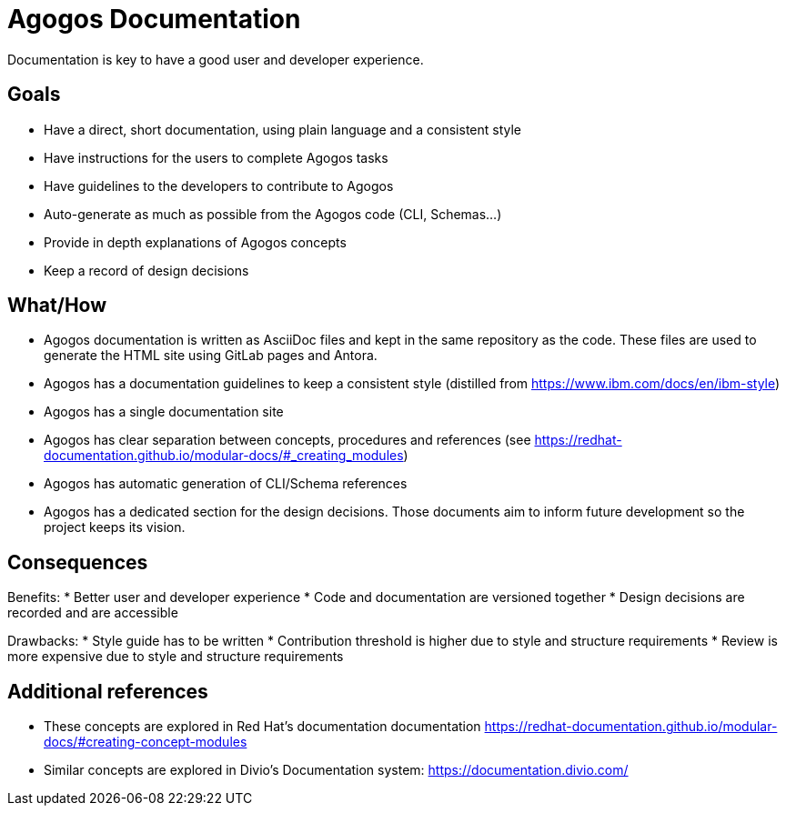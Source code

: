 = Agogos Documentation

Documentation is key to have a good user and developer experience.

== Goals
* Have a direct, short documentation, using plain language and a consistent style
* Have instructions for the users to complete Agogos tasks 
* Have guidelines to the developers to contribute to Agogos
* Auto-generate as much as possible from the Agogos code (CLI, Schemas...)
* Provide in depth explanations of Agogos concepts
* Keep a record of design decisions

== What/How
* Agogos documentation is written as AsciiDoc files and kept in the same
repository as the code. These files are used to generate the HTML site using
GitLab pages and Antora.
* Agogos has a documentation guidelines to keep a consistent style (distilled
from https://www.ibm.com/docs/en/ibm-style)
* Agogos has a single documentation site
* Agogos has clear separation between concepts, procedures and references (see
https://redhat-documentation.github.io/modular-docs/#_creating_modules)
* Agogos has automatic generation of CLI/Schema references
* Agogos has a dedicated section for the design decisions. Those documents aim
to inform future development so the project keeps its vision.

== Consequences
Benefits:
* Better user and developer experience
* Code and documentation are versioned together
* Design decisions are recorded and are accessible

Drawbacks:
* Style guide has to be written
* Contribution threshold is higher due to style and structure requirements
* Review is more expensive due to style and structure requirements

== Additional references

* These concepts are explored in Red Hat's documentation documentation
https://redhat-documentation.github.io/modular-docs/#creating-concept-modules
* Similar concepts are explored in Divio's Documentation system:
https://documentation.divio.com/
